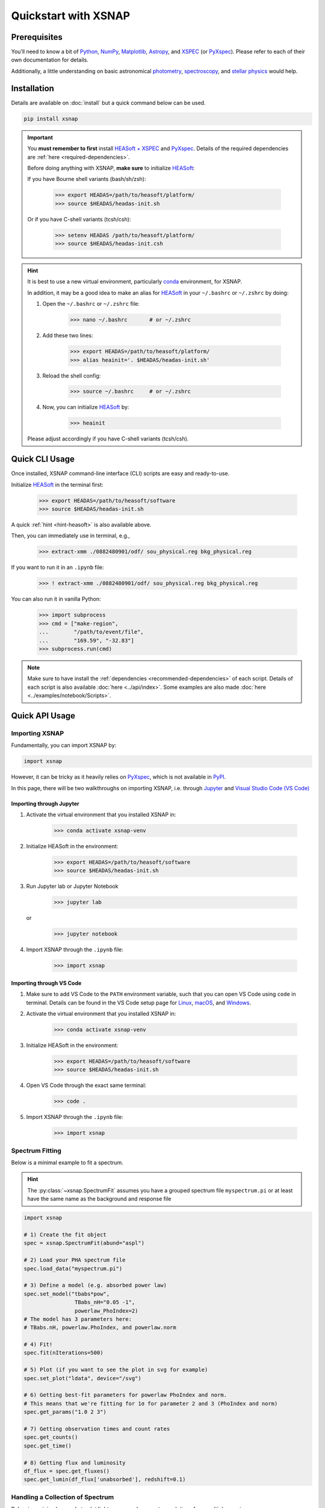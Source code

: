 .. _quickstart:
.. meta::
   :description lang=en:
      Quickguide to XSNAP. Prerequisites, installation, to quickstarting!

######################
Quickstart with XSNAP
######################

Prerequisites
===============

You’ll need to know a bit of `Python <https://www.python.org>`_, `NumPy <https://numpy.org>`_, 
`Matplotlib <https://matplotlib.org>`_, `Astropy <https://www.astropy.org>`_, 
and `XSPEC <https://heasarc.gsfc.nasa.gov/xanadu/xspec/>`_ (or `PyXspec <https://heasarc.gsfc.nasa.gov/docs/xanadu/xspec/python/html/index.html>`_). 
Please refer to each of their own documentation for details.

Additionally, a little understanding on basic astronomical `photometry <https://en.wikipedia.org/wiki/Photometry_(astronomy)>`_, 
`spectroscopy <https://en.wikipedia.org/wiki/Astronomical_spectroscopy>`_, and `stellar physics <https://ads.harvard.edu/books/1989fsa..book/>`_ 
would help.


Installation
===============

Details are available on :doc:`install` but a quick command below can be used.

.. code-block:: bash

    pip install xsnap

.. important::

    You **must remember to first** install `HEASoft + XSPEC <https://heasarc.gsfc.nasa.gov/docs/software/heasoft/download.html>`_ and `PyXspec <https://heasarc.gsfc.nasa.gov/docs/xanadu/xspec/python/html/buildinstall.html>`_.
    Details of the required dependencies are :ref:`here <required-dependencies>`.

    Before doing anything with XSNAP, **make sure** to initialize `HEASoft <https://heasarc.gsfc.nasa.gov/docs/software/heasoft/>`_:

    If you have Bourne shell variants (bash/sh/zsh):

        >>> export HEADAS=/path/to/heasoft/platform/
        >>> source $HEADAS/headas-init.sh

    Or if you have C-shell variants (tcsh/csh):

        >>> setenv HEADAS /path/to/heasoft/platform/
        >>> source $HEADAS/headas-init.csh

.. _hint-heasoft:
.. hint::
    
    It is best to use a new virtual environment, particularly `conda <https://anaconda.org/anaconda/conda>`_ environment, for XSNAP.

    In addition, it may be a good idea to make an alias for `HEASoft <https://heasarc.gsfc.nasa.gov/docs/software/heasoft/>`_ 
    in your ``~/.bashrc`` or ``~/.zshrc`` by doing:

    #. Open the ``~/.bashrc`` or ``~/.zshrc`` file:
        
        >>> nano ~/.bashrc       # or ~/.zshrc

    #. Add these two lines:

        >>> export HEADAS=/path/to/heasoft/platform/
        >>> alias heainit='. $HEADAS/headas-init.sh'
    
    #. Reload the shell config:

        >>> source ~/.bashrc     # or ~/.zshrc

    #. Now, you can initialize `HEASoft <https://heasarc.gsfc.nasa.gov/docs/software/heasoft/>`_ by:

        >>> heainit

    Please adjust accordingly if you have C-shell variants (tcsh/csh).
    

Quick CLI Usage
===========================

Once installed, XSNAP command-line interface (CLI) scripts are easy and ready-to-use. 

Initialize `HEASoft <https://heasarc.gsfc.nasa.gov/docs/software/heasoft/>`_ in the terminal first:

    >>> export HEADAS=/path/to/heasoft/software
    >>> source $HEADAS/headas-init.sh

A quick :ref:`hint <hint-heasoft>` is also available above.

Then, you can immediately use in terminal, e.g.,

    >>> extract-xmm ./0882480901/odf/ sou_physical.reg bkg_physical.reg

If you want to run it in an ``.ipynb`` file:

    >>> ! extract-xmm ./0882480901/odf/ sou_physical.reg bkg_physical.reg

You can also run it in vanilla Python:

    >>> import subprocess
    >>> cmd = ["make-region", 
    ...        "/path/to/event/file", 
    ...        "169.59", "-32.83"]
    >>> subprocess.run(cmd)

.. note::

    Make sure to have install the :ref:`dependencies <recommended-dependencies>` of each script.
    Details of each script is also available :doc:`here <../api/index>`.
    Some examples are also made :doc:`here <../examples/notebook/Scripts>`.

Quick API Usage
========================

Importing XSNAP
^^^^^^^^^^^^^^^^^^^

Fundamentally, you can import XSNAP by:

.. code-block:: python

    import xsnap

However, it can be tricky as it heavily relies on 
`PyXspec <https://heasarc.gsfc.nasa.gov/docs/xanadu/xspec/python/html/index.html>`_, 
which is not available in `PyPI <https://pypi.org/>`_.

In this page, there will be two walkthroughs on importing XSNAP, i.e. through `Jupyter <(tcsh/csh)>`_ and `Visual Studio Code (VS Code) <https://code.visualstudio.com>`_

Importing through Jupyter
---------------------------

1. Activate the virtual environment that you installed XSNAP in:

    >>> conda activate xsnap-venv

2. Initialize HEASoft in the environment:

    >>> export HEADAS=/path/to/heasoft/software
    >>> source $HEADAS/headas-init.sh

3. Run Jupyter lab or Jupyter Notebook

    >>> jupyter lab 

   or

    >>> jupyter notebook

4. Import XSNAP through the ``.ipynb`` file: 
    
    >>> import xsnap

Importing through VS Code
---------------------------

1. Make sure to add VS Code to the ``PATH`` environment variable, such that you can open VS Code using ``code`` in terminal. 
   Details can be found in the VS Code setup page for `Linux <https://code.visualstudio.com/docs/setup/linux#_install-vs-code-on-linux>`_, `macOS <https://code.visualstudio.com/docs/setup/mac#_launch-vs-code-from-the-command-line>`_, and `Windows <https://code.visualstudio.com/docs/setup/windows#_install-vs-code-on-windows>`_.

2. Activate the virtual environment that you installed XSNAP in:

    >>> conda activate xsnap-venv

3. Initialize HEASoft in the environment:

    >>> export HEADAS=/path/to/heasoft/software
    >>> source $HEADAS/headas-init.sh

4. Open VS Code through the exact same terminal:

    >>> code .

5. Import XSNAP through the ``.ipynb`` file: 
    
    >>> import xsnap

Spectrum Fitting
^^^^^^^^^^^^^^^^^^^^^^^^

Below is a minimal example to fit a spectrum. 

.. hint::
    
    The :py:class:`~xsnap.SpectrumFit` assumes you have a grouped spectrum file ``myspectrum.pi`` or at least have the same name as the background and response file

.. code-block:: python

    import xsnap

    # 1) Create the fit object
    spec = xsnap.SpectrumFit(abund="aspl")

    # 2) Load your PHA spectrum file
    spec.load_data("myspectrum.pi")

    # 3) Define a model (e.g. absorbed power law)
    spec.set_model("tbabs*pow", 
                    TBabs_nH="0.05 -1", 
                    powerlaw_PhoIndex=2)
    # The model has 3 parameters here: 
    # TBabs.nH, powerlaw.PhoIndex, and powerlaw.norm

    # 4) Fit!
    spec.fit(nIterations=500)

    # 5) Plot (if you want to see the plot in svg for example)
    spec.set_plot("ldata", device="/svg")

    # 6) Getting best-fit parameters for powerlaw PhoIndex and norm.
    # This means that we're fitting for 1σ for parameter 2 and 3 (PhoIndex and norm)
    spec.get_params("1.0 2 3")

    # 7) Getting observation times and count rates
    spec.get_counts()
    spec.get_time()

    # 8) Getting flux and luminosity
    df_flux = spec.get_fluxes()
    spec.get_lumin(df_flux['unabsorbed'], redshift=0.1)

Handling a Collection of Spectrum
^^^^^^^^^^^^^^^^^^^^^^^^^^^^^^^^^^^^

Below is a minimal example to plot light curves and parameter evolutions from multiple spectra. 

.. code-block:: python

    import xsnap

    # 1) Create manager object
    manager = xsnap.SpectrumManager()

    # 2) Analyze a spectrum
    spec1 = xsnap.SpectrumFit(abund="aspl") 
    spec1.load_data("spectrum1.pha")
    spec1.set_model("tbabs*pow", 
                    TBabs_nH="0.05 -1", 
                    powerlaw_PhoIndex=2)
    spec1.fit()
    spec1.get_params("1.0 2 3")
    spec1.get_counts()
    spec1.get_time()
    df_flux = spec1.get_fluxes()
    spec1.get_lumin(df_flux['unabsorbed'], redshift=0.1)

    # 3) Load the spectrum to manager
    # (Optionally) you can also specify 
    # the instrument by manager.load(spec1, instrument="XMM")
    # Otherwise, the manager will try to find the instrument
    # from the spectrum file
    manager.load(spec1)  

    # 4) Repeat analysis of other spectrums
    # Due to the nature of PyXspec, it is
    # best to load spectrum each time after analysis

    spec2 = xsnap.SpectrumFit(abund="aspl") 
    # clear existing data before loading a new one by doing:
    spec2.load_data("spectrum2.pha", clear=True)
    # you can also clear by importing xspec and run:
    # xspec.AllData.clear()
    spec2.set_model("tbabs*pow", 
                    TBabs_nH="0.05 -1", 
                    powerlaw_PhoIndex=2)
    spec2.fit()
    spec2.get_params("1.0 2 3")
    spec2.get_counts()
    spec2.get_time()
    df_flux = spec2.get_fluxes()
    spec2.get_lumin(df_flux['unabsorbed'], redshift=0.1)

    # 5) Load the spectrum again to manager
    manager.load(spec2)

    # 6) Plot flux and luminosity light curves
    manager.plot_flux()
    manager.plot_lumin()

    # 7) Plot parameter evolution
    manager.plot_params()

Detecting Sources
^^^^^^^^^^^^^^^^^^^^^^^^

Below is a minimal example to detect a source given an event file and the source coordinates.

.. code-block:: python

    import glob
    from xsnap import SourceDetection

    # 1) Define the paths to the event files and exposure image files 
    # (exposure image are optional but helpful and recommended to use)
    # Here, I use glob to list all the .evt and .img file inside of a directory

    evt_paths = sorted(glob.glob("./parent/dir/of/event/*.evt"))
    img_paths = sorted(glob.glob("./parent/dir/of/image/*.img"))

    # Keep in mind that the amount of event path and image must be the same
    # i.e. len(evt_paths) == len(img_paths)
    # This is because they will be paired up when used for detecting, i.e.
    # evt_paths[0] with img_paths[0]

    # 2) Create the detection object and load the files
    detect = SourceDetection()
    detect.load(evt_paths, img_paths)

    # 3) Define the source RA and dec
    # Make sure it's in decimal degrees
    RA = 169.59
    dec = -32.83

    # 4) Detect the source in all event files!
    detect.detect_all(RA, dec)

More Examples
^^^^^^^^^^^^^^^^^^

More examples are available in the :doc:`../examples/index` page (more notebooks will be made soon!).